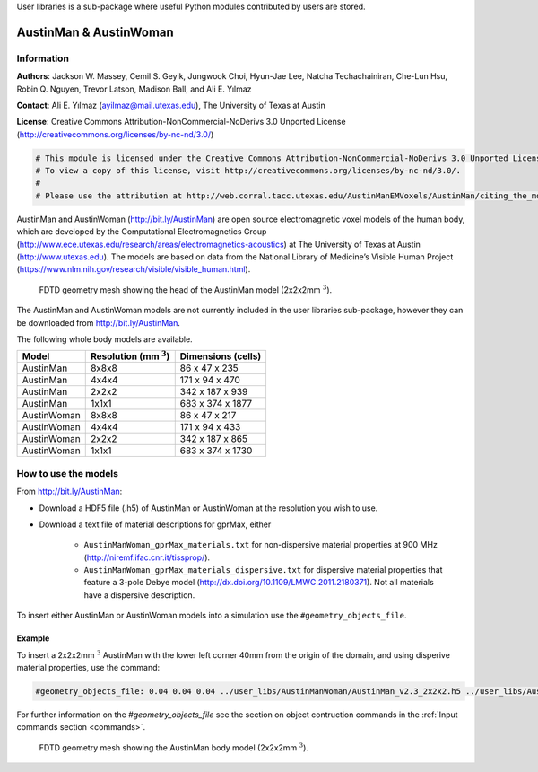 User libraries is a sub-package where useful Python modules contributed by users are stored.

***********************
AustinMan & AustinWoman
***********************

Information
===========

**Authors**: Jackson W. Massey, Cemil S. Geyik, Jungwook Choi, Hyun-Jae Lee, Natcha Techachainiran, Che-Lun Hsu, Robin Q. Nguyen, Trevor Latson, Madison Ball, and Ali E. Yılmaz

**Contact**: Ali E. Yılmaz (ayilmaz@mail.utexas.edu), The University of Texas at Austin

**License**: Creative Commons Attribution-NonCommercial-NoDerivs 3.0 Unported License (http://creativecommons.org/licenses/by-nc-nd/3.0/)

.. code-block:: python

    # This module is licensed under the Creative Commons Attribution-NonCommercial-NoDerivs 3.0 Unported License.
    # To view a copy of this license, visit http://creativecommons.org/licenses/by-nc-nd/3.0/.
    #
    # Please use the attribution at http://web.corral.tacc.utexas.edu/AustinManEMVoxels/AustinMan/citing_the_model/index.html

AustinMan and AustinWoman (http://bit.ly/AustinMan) are open source electromagnetic voxel models of the human body, which are developed by the Computational Electromagnetics Group (http://www.ece.utexas.edu/research/areas/electromagnetics-acoustics) at The University of Texas at Austin (http://www.utexas.edu). The models are based on data from the National Library of Medicine’s Visible Human Project (https://www.nlm.nih.gov/research/visible/visible_human.html).

.. figure:: images/user_libs/AustinMan_head.png
    :width: 600 px

    FDTD geometry mesh showing the head of the AustinMan model (2x2x2mm :math:`^3`).

The AustinMan and AustinWoman models are not currently included in the user libraries sub-package, however they can be downloaded from http://bit.ly/AustinMan.

The following whole body models are available.

=========== ========================== ==================
Model       Resolution (mm :math:`^3`) Dimensions (cells)
=========== ========================== ==================
AustinMan   8x8x8                      86 x 47 x 235
AustinMan   4x4x4                      171 x 94 x 470
AustinMan   2x2x2                      342 x 187 x 939
AustinMan   1x1x1                      683 x 374 x 1877
AustinWoman 8x8x8                      86 x 47 x 217
AustinWoman 4x4x4                      171 x 94 x 433
AustinWoman 2x2x2                      342 x 187 x 865
AustinWoman 1x1x1                      683 x 374 x 1730
=========== ========================== ==================

How to use the models
=====================

From http://bit.ly/AustinMan:

* Download a HDF5 file (.h5) of AustinMan or AustinWoman at the resolution you wish to use.
* Download a text file of material descriptions for gprMax, either

    * ``AustinManWoman_gprMax_materials.txt`` for non-dispersive material properties at 900 MHz (http://niremf.ifac.cnr.it/tissprop/).
    * ``AustinManWoman_gprMax_materials_dispersive.txt`` for dispersive material properties that feature a 3-pole Debye model (http://dx.doi.org/10.1109/LMWC.2011.2180371). Not all materials have a dispersive description.

To insert either AustinMan or AustinWoman models into a simulation use the ``#geometry_objects_file``.

Example
-------

To insert a 2x2x2mm :math:`^3` AustinMan with the lower left corner 40mm from the origin of the domain, and using disperive material properties, use the command:

.. code-block:: none

    #geometry_objects_file: 0.04 0.04 0.04 ../user_libs/AustinManWoman/AustinMan_v2.3_2x2x2.h5 ../user_libs/AustinManWoman/AustinManWoman_gprMax_materials_dispersive.txt

For further information on the `#geometry_objects_file` see the section on object contruction commands in the :ref:`Input commands section <commands>`.

.. figure:: images/user_libs/AustinMan.png
    :width: 300 px

    FDTD geometry mesh showing the AustinMan body model (2x2x2mm :math:`^3`).




